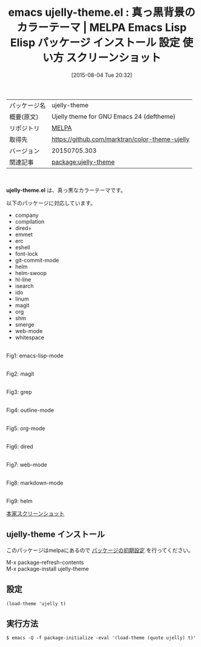 #+BLOG: rubikitch
#+POSTID: 1876
#+DATE: [2015-08-04 Tue 20:32]
#+PERMALINK: ujelly-theme
#+OPTIONS: toc:nil num:nil todo:nil pri:nil tags:nil ^:nil \n:t -:nil
#+ISPAGE: nil
#+DESCRIPTION:
# (progn (erase-buffer)(find-file-hook--org2blog/wp-mode))
#+BLOG: rubikitch
#+CATEGORY: Emacs, theme
#+EL_PKG_NAME: ujelly-theme
#+EL_TAGS: emacs, %p, %p.el, emacs lisp %p, elisp %p, emacs %f %p, emacs %p 使い方, emacs %p 設定, emacs パッケージ %p, emacs %p スクリーンショット, color-theme, カラーテーマ
#+EL_TITLE: Emacs Lisp Elisp パッケージ インストール 設定 使い方 スクリーンショット
#+EL_TITLE0: 真っ黒背景のカラーテーマ
#+EL_URL: 
#+begin: org2blog
#+DESCRIPTION: MELPAのEmacs Lispパッケージujelly-themeの紹介
#+MYTAGS: package:ujelly-theme, emacs 使い方, emacs コマンド, emacs, ujelly-theme, ujelly-theme.el, emacs lisp ujelly-theme, elisp ujelly-theme, emacs melpa ujelly-theme, emacs ujelly-theme 使い方, emacs ujelly-theme 設定, emacs パッケージ ujelly-theme, emacs ujelly-theme スクリーンショット, color-theme, カラーテーマ
#+TAGS: package:ujelly-theme, emacs 使い方, emacs コマンド, emacs, ujelly-theme, ujelly-theme.el, emacs lisp ujelly-theme, elisp ujelly-theme, emacs melpa ujelly-theme, emacs ujelly-theme 使い方, emacs ujelly-theme 設定, emacs パッケージ ujelly-theme, emacs ujelly-theme スクリーンショット, color-theme, カラーテーマ, Emacs, theme, ujelly-theme.el
#+TITLE: emacs ujelly-theme.el : 真っ黒背景のカラーテーマ | MELPA Emacs Lisp Elisp パッケージ インストール 設定 使い方 スクリーンショット
#+BEGIN_HTML
<table>
<tr><td>パッケージ名</td><td>ujelly-theme</td></tr>
<tr><td>概要(原文)</td><td>Ujelly theme for GNU Emacs 24 (deftheme)</td></tr>
<tr><td>リポジトリ</td><td><a href="http://melpa.org/">MELPA</a></td></tr>
<tr><td>取得先</td><td><a href="https://github.com/marktran/color-theme-ujelly">https://github.com/marktran/color-theme-ujelly</a></td></tr>
<tr><td>バージョン</td><td>20150705.303</td></tr>
<tr><td>関連記事</td><td><a href="http://rubikitch.com/tag/package:ujelly-theme/">package:ujelly-theme</a> </td></tr>
</table>
<br />
#+END_HTML
*ujelly-theme.el* は、真っ黒なカラーテーマです。

# (save-window-excursion (async-shell-command "emacs-test -eval '(load-theme (quote ujelly) t)'"))
以下のパッケージに対応しています。
- company
- compilation
- dired+
- emmet
- erc
- eshell
- font-lock
- git-commit-mode
- helm
- helm-swoop
- hl-line
- isearch
- ido
- linum
- magit
- org
- shm
- smerge
- web-mode
- whitespace
# (progn (forward-line 1)(shell-command "screenshot-time.rb org_theme_template" t))
#+ATTR_HTML: :width 480
[[file:/r/sync/screenshots/20150804203244.png]]
Fig1: emacs-lisp-mode

#+ATTR_HTML: :width 480
[[file:/r/sync/screenshots/20150804203249.png]]
Fig2: magit

#+ATTR_HTML: :width 480
[[file:/r/sync/screenshots/20150804203253.png]]
Fig3: grep

#+ATTR_HTML: :width 480
[[file:/r/sync/screenshots/20150804203256.png]]
Fig4: outline-mode

#+ATTR_HTML: :width 480
[[file:/r/sync/screenshots/20150804203300.png]]
Fig5: org-mode

#+ATTR_HTML: :width 480
[[file:/r/sync/screenshots/20150804203303.png]]
Fig6: dired

#+ATTR_HTML: :width 480
[[file:/r/sync/screenshots/20150804203309.png]]
Fig7: web-mode

#+ATTR_HTML: :width 480
[[file:/r/sync/screenshots/20150804203312.png]]
Fig8: markdown-mode

#+ATTR_HTML: :width 480
[[file:/r/sync/screenshots/20150804203316.png]]
Fig9: helm

[[https://dl.dropbox.com/u/476562/screenshots/emacs.png][本家スクリーンショット]]
** ujelly-theme インストール
このパッケージはmelpaにあるので [[http://rubikitch.com/package-initialize][パッケージの初期設定]] を行ってください。

M-x package-refresh-contents
M-x package-install ujelly-theme


#+end:
** 概要                                                             :noexport:
*ujelly-theme.el* は、真っ黒なカラーテーマです。

# (save-window-excursion (async-shell-command "emacs-test -eval '(load-theme (quote ujelly) t)'"))
以下のパッケージに対応しています。
- company
- compilation
- dired+
- emmet
- erc
- eshell
- font-lock
- git-commit-mode
- helm
- helm-swoop
- hl-line
- isearch
- ido
- linum
- magit
- org
- shm
- smerge
- web-mode
- whitespace
# (progn (forward-line 1)(shell-command "screenshot-time.rb org_theme_template" t))
#+ATTR_HTML: :width 480
[[file:/r/sync/screenshots/20150804203244.png]]
Fig10: emacs-lisp-mode

#+ATTR_HTML: :width 480
[[file:/r/sync/screenshots/20150804203249.png]]
Fig11: magit

#+ATTR_HTML: :width 480
[[file:/r/sync/screenshots/20150804203253.png]]
Fig12: grep

#+ATTR_HTML: :width 480
[[file:/r/sync/screenshots/20150804203256.png]]
Fig13: outline-mode

#+ATTR_HTML: :width 480
[[file:/r/sync/screenshots/20150804203300.png]]
Fig14: org-mode

#+ATTR_HTML: :width 480
[[file:/r/sync/screenshots/20150804203303.png]]
Fig15: dired

#+ATTR_HTML: :width 480
[[file:/r/sync/screenshots/20150804203309.png]]
Fig16: web-mode

#+ATTR_HTML: :width 480
[[file:/r/sync/screenshots/20150804203312.png]]
Fig17: markdown-mode

#+ATTR_HTML: :width 480
[[file:/r/sync/screenshots/20150804203316.png]]
Fig18: helm

[[https://dl.dropbox.com/u/476562/screenshots/emacs.png][本家スクリーンショット]]

** 設定
#+BEGIN_SRC fundamental
(load-theme 'ujelly t)
#+END_SRC

** 実行方法
#+BEGIN_EXAMPLE
$ emacs -Q -f package-initialize -eval '(load-theme (quote ujelly) t)'
#+END_EXAMPLE

# (progn (forward-line 1)(shell-command "screenshot-time.rb org_template" t))
